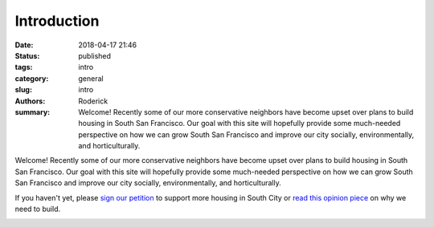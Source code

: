 Introduction
############

:date: 2018-04-17 21:46
:status: published
:tags: intro
:category: general
:slug: intro
:authors: Roderick
:summary: Welcome! Recently some of our more conservative neighbors have become upset over plans to build housing in South San Francisco. Our goal with this site will hopefully provide some much-needed perspective on how we can grow South San Francisco and improve our city socially, environmentally, and horticulturally.

Welcome! Recently some of our more conservative neighbors have become upset over plans to build housing in South San Francisco. Our goal with this site will hopefully provide some much-needed perspective on how we can grow South San Francisco and improve our city socially, environmentally, and horticulturally.

If you haven't yet, please `sign our petition <https://www.change.org/p/karyl-matsumoto-help-us-build-homes-in-south-san-francisco>`_ to support more housing in South City or `read this opinion piece <https://www.smdailyjournal.com/opinion/guest_perspectives/in-defense-of-high-density-housing-near-south-city-bart/article_920a9eac-475a-11e8-bc6c-b33c11c3201f.html>`_ on why we need to build.

.. image:: {filename}/images/20180417-ssf-view.jpg
    :alt: View over South San Francisco from San Bruno Mountain
